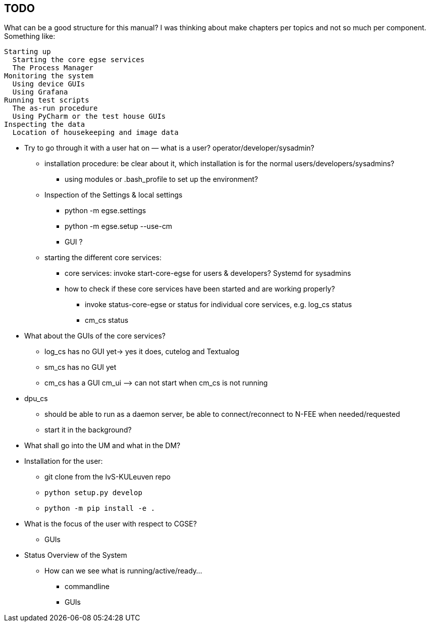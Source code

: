 == TODO

What can be a good structure for this manual? I was thinking about make chapters per topics and not so much per component. Something like:

----
Starting up
  Starting the core egse services
  The Process Manager
Monitoring the system
  Using device GUIs
  Using Grafana
Running test scripts
  The as-run procedure
  Using PyCharm or the test house GUIs
Inspecting the data
  Location of housekeeping and image data
----


* Try to go through it with a user hat on — what is a user? operator/developer/sysadmin?
** installation procedure: be clear about it, which installation is for the normal users/developers/sysadmins?
*** using modules or .bash_profile to set up the environment?
** Inspection of the Settings & local settings
*** python -m egse.settings
*** python -m egse.setup --use-cm
*** GUI ?
** starting the different core services:
*** core services: invoke start-core-egse for users & developers? Systemd for sysadmins
*** how to check if these core services have been started and are working properly?
**** invoke status-core-egse or status for individual core services, e.g. log_cs status
**** cm_cs status
* What about the GUIs of the core services?
** log_cs has no GUI yet-> yes it does, cutelog and Textualog
** sm_cs has no GUI yet
** cm_cs has a GUI cm_ui ⟶ can not start when cm_cs is not running
* dpu_cs
** should be able to run as a daemon server, be able to connect/reconnect to N-FEE when needed/requested
** start it in the background?

* What shall go into the UM and what in the DM?
* Installation for the user:
** git clone from the IvS-KULeuven repo
** `python setup.py develop`
** `python -m pip install -e .`
* What is the focus of the user with respect to CGSE?
** GUIs
* Status Overview of the System
** How can we see what is running/active/ready…
*** commandline
*** GUIs
